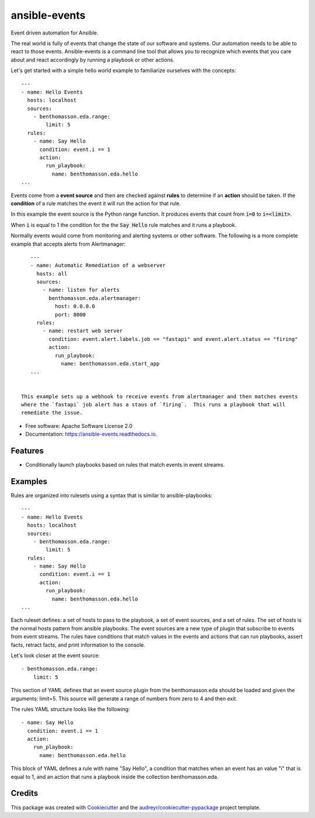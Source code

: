 ==============
ansible-events
==============


.. image:: https://img.shields.io/pypi/v/ansible_events.svg
        :target: https://pypi.python.org/pypi/ansible_events

.. image:: https://img.shields.io/travis/benthomasson/ansible_events.svg
        :target: https://travis-ci.com/benthomasson/ansible_events

.. image:: https://readthedocs.org/projects/ansible-events/badge/?version=latest
        :target: https://ansible-events.readthedocs.io/en/latest/?version=latest
        :alt: Documentation Status


Event driven automation for Ansible.


The real world is fully of events that change the state of our software and systems.
Our automation needs to be able to react to those events.  Ansible-events is a command
line tool that allows you to recognize which events that you care about and react accordingly
by running a playbook or other actions.


Let's get started with a simple hello world example to familiarize ourselves with the concepts::

    ---
    - name: Hello Events
      hosts: localhost
      sources:
        - benthomasson.eda.range:
            limit: 5
      rules:
        - name: Say Hello
          condition: event.i == 1
          action:
            run_playbook:
              name: benthomasson.eda.hello
    ...


Events come from a **event source** and then are checked against **rules** to determine if an **action** should
be taken.  If the **condition** of a rule matches the event it will run the action for that rule.

In this example the event source is the Python range function.  It produces events that count from
:code:`i=0` to :code:`i=<limit>`.

When :code:`i` is equal to 1 the condition for the the :code:`Say Hello` rule matches and it runs a playbook.


Normally events would come from monitoring and alerting systems or other software. The following
is a more complete example that accepts alerts from Alertmanager::

    ---
    - name: Automatic Remediation of a webserver
      hosts: all
      sources:
        - name: listen for alerts
          benthomasson.eda.alertmanager:
            host: 0.0.0.0
            port: 8000
      rules:
        - name: restart web server
          condition: event.alert.labels.job == "fastapi" and event.alert.status == "firing"
          action:
            run_playbook:
              name: benthomasson.eda.start_app
    ...


 This example sets up a webhook to receive events from alertmanager and then matches events
 where the `fastapi` job alert has a staus of `firing`.  This runs a playbook that will
 remediate the issue.

* Free software: Apache Software License 2.0
* Documentation: https://ansible-events.readthedocs.io.


Features
--------

* Conditionally launch playbooks based on rules that match events in event streams.



Examples
--------

Rules are organized into rulesets using a syntax that is similar to ansible-playbooks::

    ---
    - name: Hello Events
      hosts: localhost
      sources:
        - benthomasson.eda.range:
            limit: 5
      rules:
        - name: Say Hello
          condition: event.i == 1
          action:
            run_playbook:
              name: benthomasson.eda.hello
    ...

Each ruleset defines: a set of hosts to pass to the playbook, a set of event sources,
and a set of rules.   The set of hosts is the normal hosts pattern from ansible playbooks.
The event sources are a new type of plugin that subscribe to events from event streams.
The rules have conditions that match values in the events and actions that can run playbooks,
assert facts, retract facts, and print information to the console.


Let's look closer at the event source::

        - benthomasson.eda.range:
            limit: 5

This section of YAML defines that an event source plugin from the benthomasson.eda should
be loaded and given the arguments: limit=5.  This source will generate a range of numbers
from zero to 4 and then exit.

The rules YAML structure looks like the following::

        - name: Say Hello
          condition: event.i == 1
          action:
            run_playbook:
              name: benthomasson.eda.hello


This block of YAML defines a rule with name "Say Hello", a condition that matches
when an event has an value "i" that is equal to 1, and an action that runs a playbook
inside the collection benthomasson.eda.





Credits
-------

This package was created with Cookiecutter_ and the `audreyr/cookiecutter-pypackage`_ project template.

.. _Cookiecutter: https://github.com/audreyr/cookiecutter
.. _`audreyr/cookiecutter-pypackage`: https://github.com/audreyr/cookiecutter-pypackage
